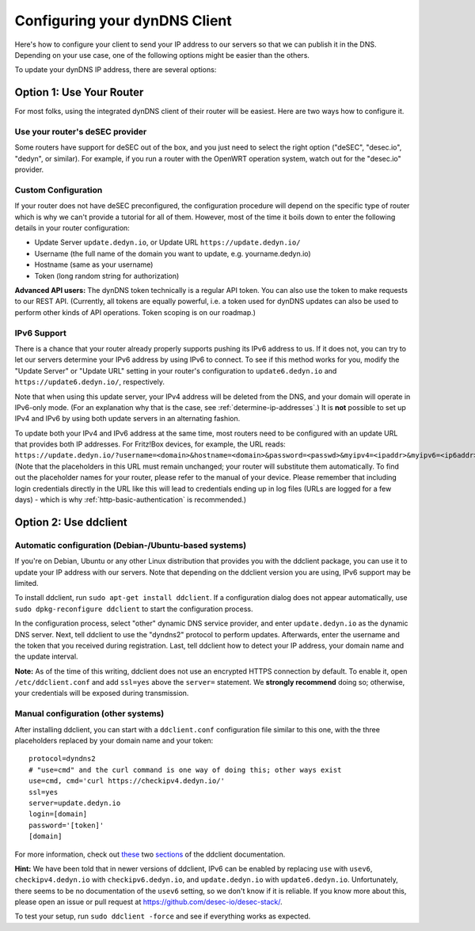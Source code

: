 Configuring your dynDNS Client
~~~~~~~~~~~~~~~~~~~~~~~~~~~~~~

Here's how to configure your client to send your IP address to our servers so
that we can publish it in the DNS. Depending on your use case, one of the
following options might be easier than the others.

To update your dynDNS IP address, there are several options:

Option 1: Use Your Router
`````````````````````````

For most folks, using the integrated dynDNS client of their router will be
easiest. Here are two ways how to configure it.

Use your router's deSEC provider
********************************

Some routers have support for deSEC out of the box, and you just need to select
the right option ("deSEC", "desec.io", "dedyn", or similar). For example, if
you run a router with the OpenWRT operation system, watch out for the
"desec.io" provider.

Custom Configuration
********************

If your router does not have deSEC preconfigured, the configuration procedure
will depend on the specific type of router which is why we can't provide a
tutorial for all of them. However, most of the time it boils down to enter the
following details in your router configuration:

- Update Server ``update.dedyn.io``, or Update URL ``https://update.dedyn.io/``
- Username (the full name of the domain you want to update, e.g. yourname.dedyn.io)
- Hostname (same as your username)
- Token (long random string for authorization)

**Advanced API users:** The dynDNS token technically is a regular API token.
You can also use the token to make requests to our REST API. (Currently, all
tokens are equally powerful, i.e. a token used for dynDNS updates can also be
used to perform other kinds of API operations. Token scoping is on our
roadmap.)

IPv6 Support
************
There is a chance that your router already properly supports pushing its IPv6
address to us. If it does not, you can try to let our servers determine your
IPv6 address by using IPv6 to connect. To see if this method works for you,
modify the "Update Server" or "Update URL" setting in your router's
configuration to ``update6.dedyn.io`` and ``https://update6.dedyn.io/``,
respectively.

Note that when using this update server, your IPv4 address will be deleted from
the DNS, and your domain will operate in IPv6-only mode. (For an explanation
why that is the case, see :ref:`determine-ip-addresses`.) It is **not** possible
to set up IPv4 and IPv6 by using both update servers in an alternating fashion.

To update both your IPv4 and IPv6 address at the same time, most routers need
to be configured with an update URL that provides both IP addresses. For
Fritz!Box devices, for example, the URL reads:
``https://update.dedyn.io/?username=<domain>&hostname=<domain>&password=<passwd>&myipv4=<ipaddr>&myipv6=<ip6addr>`` (Note that the
placeholders in this URL must remain unchanged; your router will substitute
them automatically. To find out the placeholder names for your router, please
refer to the manual of your device. Please remember that including login credentials
directly in the URL like this will lead to credentials ending up in log files 
(URLs are logged for a few days) - which is why :ref:`http-basic-authentication` is recommended.)

Option 2: Use ddclient
``````````````````````

Automatic configuration (Debian-/Ubuntu-based systems)
******************************************************
If you're on Debian, Ubuntu or any other Linux distribution that provides you
with the ddclient package, you can use it to update your IP address with our
servers. Note that depending on the ddclient version you are using, IPv6
support may be limited.

To install ddclient, run ``sudo apt-get install ddclient``. If a configuration
dialog does not appear automatically, use ``sudo dpkg-reconfigure ddclient`` to
start the configuration process.

In the configuration process, select "other" dynamic DNS service provider, and
enter ``update.dedyn.io`` as the dynamic DNS server. Next, tell ddclient to use
the "dyndns2" protocol to perform updates. Afterwards, enter the username and
the token that you received during registration. Last, tell ddclient how to
detect your IP address, your domain name and the update interval.

**Note:** As of the time of this writing, ddclient does not use an encrypted
HTTPS connection by default. To enable it, open ``/etc/ddclient.conf`` and add
``ssl=yes`` above the ``server=`` statement. We **strongly recommend** doing
so; otherwise, your credentials will be exposed during transmission.

Manual configuration (other systems)
************************************
After installing ddclient, you can start with a ``ddclient.conf`` configuration
file similar to this one, with the three placeholders replaced by your domain
name and your token::

  protocol=dyndns2
  # "use=cmd" and the curl command is one way of doing this; other ways exist
  use=cmd, cmd='curl https://checkipv4.dedyn.io/'
  ssl=yes
  server=update.dedyn.io
  login=[domain]
  password='[token]'
  [domain]

For more information, check out `these
<https://sourceforge.net/p/ddclient/wiki/routers/>`_ two `sections
<https://sourceforge.net/p/ddclient/wiki/usage/>`_ of the ddclient
documentation.

**Hint:** We have been told that in newer versions of ddclient, IPv6 can be
enabled by replacing ``use`` with ``usev6``, ``checkipv4.dedyn.io`` with
``checkipv6.dedyn.io``, and ``update.dedyn.io`` with ``update6.dedyn.io``.
Unfortunately, there seems to be no documentation of the ``usev6`` setting, so
we don't know if it is reliable. If you know more about this, please open an
issue or pull request at `<https://github.com/desec-io/desec-stack/>`_.

To test your setup, run ``sudo ddclient -force`` and see if everything works as
expected.
